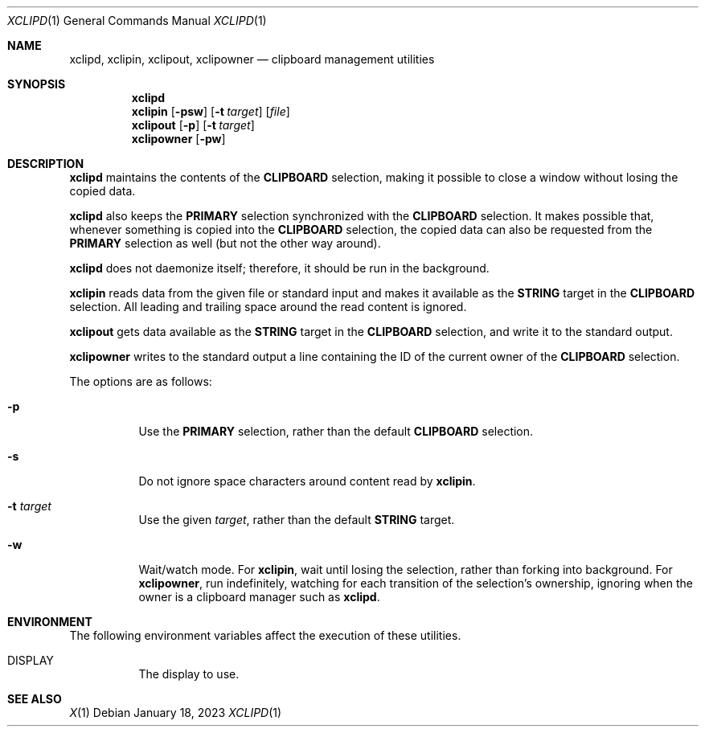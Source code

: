 .Dd January 18, 2023
.Dt XCLIPD 1
.Os
.Sh NAME
.Nm xclipd ,
.Nm xclipin ,
.Nm xclipout ,
.Nm xclipowner
.Nd clipboard management utilities
.Sh SYNOPSIS
.Nm xclipd
.Nm xclipin
.Op Fl psw
.Op Fl t Ar target
.Op Ar file
.Nm xclipout
.Op Fl p
.Op Fl t Ar target
.Nm xclipowner
.Op Fl pw
.Sh DESCRIPTION
.Nm xclipd
maintains the contents of the
.Ic CLIPBOARD
selection, making it possible to close a window without losing the copied data.
.Pp
.Nm xclipd
also keeps the
.Ic PRIMARY
selection synchronized with the
.Ic CLIPBOARD
selection.
It makes possible that, whenever something is copied into the
.Ic CLIPBOARD
selection, the copied data can also be requested from the
.Ic PRIMARY
selection as well (but not the other way around).
.Pp
.Nm xclipd
does not daemonize itself;
therefore, it should be run in the background.
.Pp
.Nm xclipin
reads data from the given file or standard input and makes it available as the
.Ic STRING
target in the
.Ic CLIPBOARD
selection.
All leading and trailing space around the read content is ignored.
.Pp
.Nm xclipout
gets data available as the
.Ic STRING
target in the
.Ic CLIPBOARD
selection, and write it to the standard output.
.Pp
.Nm xclipowner
writes to the standard output a line containing the ID of the current owner of the
.Ic CLIPBOARD
selection.
.Pp
The options are as follows:
.Bl -tag -width Ds
.It Fl p
Use the
.Ic PRIMARY
selection, rather than the default
.Ic CLIPBOARD
selection.
.It Fl s
Do not ignore space characters around content read by
.Nm xclipin .
.It Fl t Ar target
Use the given
.Ar target ,
rather than the default
.Ic STRING
target.
.It Fl w
Wait/watch mode.
For
.Nm xclipin ,
wait until losing the selection, rather than forking into background.
For
.Nm xclipowner ,
run indefinitely, watching for each transition of the selection's ownership,
ignoring when the owner is a clipboard manager such as
.Nm xclipd .
.El
.Sh ENVIRONMENT
The following environment variables affect the execution of these utilities.
.Bl -tag -width Ds
.It Ev DISPLAY
The display to use.
.El
.Sh SEE ALSO
.Xr X 1
